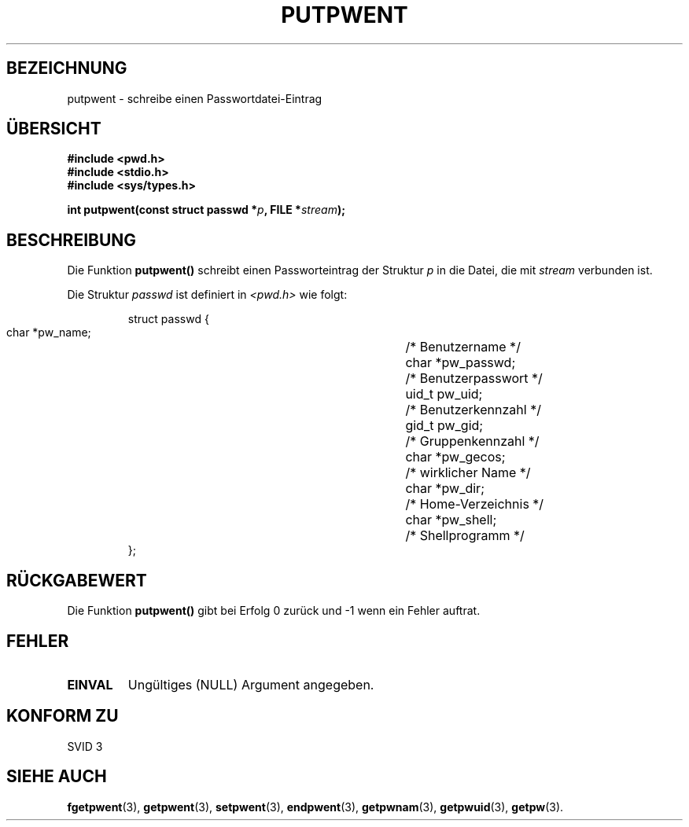 .\" Copyright 1993 David Metcalfe (david@prism.demon.co.uk)
.\"
.\" Permission is granted to make and distribute verbatim copies of this
.\" manual provided the copyright notice and this permission notice are
.\" preserved on all copies.
.\"
.\" Permission is granted to copy and distribute modified versions of this
.\" manual under the conditions for verbatim copying, provided that the
.\" entire resulting derived work is distributed under the terms of a
.\" permission notice identical to this one
.\" 
.\" Since the Linux kernel and libraries are constantly changing, this
.\" manual page may be incorrect or out-of-date.  The author(s) assume no
.\" responsibility for errors or omissions, or for damages resulting from
.\" the use of the information contained herein.  The author(s) may not
.\" have taken the same level of care in the production of this manual,
.\" which is licensed free of charge, as they might when working
.\" professionally.
.\" 
.\" Formatted or processed versions of this manual, if unaccompanied by
.\" the source, must acknowledge the copyright and authors of this work.
.\"
.\" References consulted:
.\"     Linux libc source code
.\"     Lewine's _POSIX Programmer's Guide_ (O'Reilly & Associates, 1991)
.\"     386BSD man pages
.\" Modified Sat Jul 24 18:43:46 1993 by Rik Faith (faith@cs.unc.edu)
.\" Translated to German Sat May 18 18:15:00 1996 by Patrick Rother <krd@gulu.net>
.\"
.TH PUTPWENT 3  "18. Mai 1996" "GNU" "Bibliotheksfunktionen"
.SH BEZEICHNUNG
putpwent \- schreibe einen Passwortdatei-Eintrag
.SH "ÜBERSICHT"
.nf
.B #include <pwd.h>
.B #include <stdio.h>
.B #include <sys/types.h>
.sp
.BI "int putpwent(const struct passwd *" p ", FILE *" stream );
.fi
.SH BESCHREIBUNG
Die Funktion
.B putpwent()
schreibt einen Passworteintrag der Struktur
.I p
in die Datei, die mit
.I stream
verbunden ist.
.PP
Die Struktur
.I passwd
ist definiert in
.I <pwd.h>
wie folgt:
.sp
.RS
.nf
.ta 8n 16n 32n
struct passwd {
        char    *pw_name;		/* Benutzername */
        char    *pw_passwd;		/* Benutzerpasswort */
        uid_t   pw_uid;			/* Benutzerkennzahl */
        gid_t   pw_gid;			/* Gruppenkennzahl */
        char    *pw_gecos;      	/* wirklicher Name */
        char    *pw_dir;  		/* Home-Verzeichnis */
        char    *pw_shell;      	/* Shellprogramm */
};
.ta
.fi
.RE
.SH "RÜCKGABEWERT"
Die Funktion
.B putpwent()
gibt bei Erfolg 0 zurück und \-1 wenn ein Fehler auftrat.
.SH FEHLER
.TP
.B EINVAL
Ungültiges (NULL) Argument angegeben.
.SH "KONFORM ZU"
SVID 3
.SH "SIEHE AUCH"
.BR fgetpwent (3),
.BR getpwent (3),
.BR setpwent (3),
.BR endpwent (3), 
.BR getpwnam (3),
.BR getpwuid (3),
.BR getpw (3).


